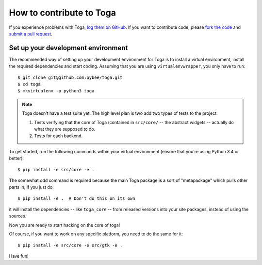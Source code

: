 .. _contribute:

=========================
How to contribute to Toga
=========================


If you experience problems with Toga, `log them on GitHub`_. If you want to contribute code, please `fork the code`_ and `submit a pull request`_.

.. _log them on Github: https://github.com/pybee/toga/issues
.. _fork the code: https://github.com/pybee/toga
.. _submit a pull request: https://github.com/pybee/toga/pulls


Set up your development environment
=======================================

The recommended way of setting up your development environment for Toga
is to install a virtual environment, install the required dependencies and
start coding. Assuming that you are using ``virtualenvwrapper``, you only have
to run::

    $ git clone git@github.com:pybee/toga.git
    $ cd toga
    $ mkvirtualenv -p python3 toga

.. note::

   Toga doesn't have a test suite yet. The high level plan is two add
   two types of tests to the project:

   1. Tests verifying that the core of Toga (contained in ``src/core/``
      -- the abstract widgets -- actually do what they are supposed to
      do.

   2. Tests for each backend.

..
   Toga uses ``unittest`` for its own test suite as well as additional
   helper modules for testing. To install all the requirements for Toga,
   you have to run the following commands within your virtual environment::

To get started, run the following commands within your virtual
environment (ensure that you're using Python 3.4 or better)::

    $ pip install -e src/core -e .

The somewhat odd command is required because the main Toga package is a
sort of "metapackage" which pulls other parts in; if you just do::

    $ pip install -e .  # Don't do this on its own

it will install the dependencies -- like ``toga_core`` -- from released versions
into your site packages, instead of using the sources.

Now you are ready to start hacking on the core of toga!

Of course, if you want to work on any specific platform, you need to do the
same for it::

    $ pip install -e src/core -e src/gtk -e .

Have fun!
